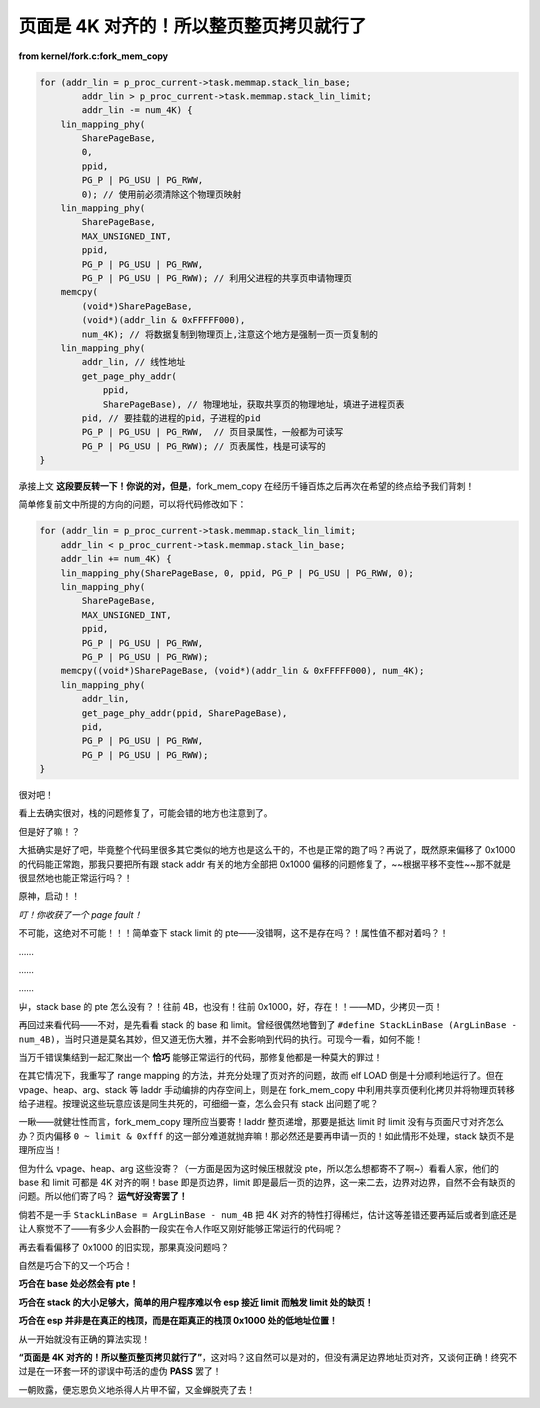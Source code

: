 页面是 4K 对齐的！所以整页整页拷贝就行了
=========================================

**from kernel/fork.c:fork_mem_copy**

.. code-block:: c

    for (addr_lin = p_proc_current->task.memmap.stack_lin_base;
            addr_lin > p_proc_current->task.memmap.stack_lin_limit;
            addr_lin -= num_4K) {
        lin_mapping_phy(
            SharePageBase,
            0,
            ppid,
            PG_P | PG_USU | PG_RWW,
            0); // 使用前必须清除这个物理页映射
        lin_mapping_phy(
            SharePageBase,
            MAX_UNSIGNED_INT,
            ppid,
            PG_P | PG_USU | PG_RWW,
            PG_P | PG_USU | PG_RWW); // 利用父进程的共享页申请物理页
        memcpy(
            (void*)SharePageBase,
            (void*)(addr_lin & 0xFFFFF000),
            num_4K); // 将数据复制到物理页上,注意这个地方是强制一页一页复制的
        lin_mapping_phy(
            addr_lin, // 线性地址
            get_page_phy_addr(
                ppid,
                SharePageBase), // 物理地址，获取共享页的物理地址，填进子进程页表
            pid, // 要挂载的进程的pid，子进程的pid
            PG_P | PG_USU | PG_RWW,  // 页目录属性，一般都为可读写
            PG_P | PG_USU | PG_RWW); // 页表属性，栈是可读写的
    }

承接上文 **这段要反转一下！你说的对，但是**，fork_mem_copy 在经历千锤百炼之后再次在希望的终点给予我们背刺！

简单修复前文中所提的方向的问题，可以将代码修改如下：

.. code-block:: c

    for (addr_lin = p_proc_current->task.memmap.stack_lin_limit;
        addr_lin < p_proc_current->task.memmap.stack_lin_base;
        addr_lin += num_4K) {
        lin_mapping_phy(SharePageBase, 0, ppid, PG_P | PG_USU | PG_RWW, 0);
        lin_mapping_phy(
            SharePageBase,
            MAX_UNSIGNED_INT,
            ppid,
            PG_P | PG_USU | PG_RWW,
            PG_P | PG_USU | PG_RWW);
        memcpy((void*)SharePageBase, (void*)(addr_lin & 0xFFFFF000), num_4K);
        lin_mapping_phy(
            addr_lin,
            get_page_phy_addr(ppid, SharePageBase),
            pid,
            PG_P | PG_USU | PG_RWW,
            PG_P | PG_USU | PG_RWW);
    }

很对吧！

看上去确实很对，栈的问题修复了，可能会错的地方也注意到了。

但是好了嘛！？

大抵确实是好了吧，毕竟整个代码里很多其它类似的地方也是这么干的，不也是正常的跑了吗？再说了，既然原来偏移了 0x1000 的代码能正常跑，那我只要把所有跟 stack addr 有关的地方全部把 0x1000 偏移的问题修复了，~~根据平移不变性~~那不就是很显然地也能正常运行吗？！

原神，启动！！

*叮！你收获了一个 page fault！*

不可能，这绝对不可能！！！简单查下 stack limit 的 pte——没错啊，这不是存在吗？！属性值不都对着吗？！

……

……

……

屮，stack base 的 pte 怎么没有？！往前 4B，也没有！往前 0x1000，好，存在！！——MD，少拷贝一页！

再回过来看代码——不对，是先看看 stack 的 base 和 limit。曾经很偶然地瞥到了 ``#define StackLinBase (ArgLinBase - num_4B)``，当时只道是莫名其妙，但又道无伤大雅，并不会影响到代码的执行。可现今一看，如何不能！

当万千错误集结到一起汇聚出一个 **恰巧** 能够正常运行的代码，那修复他都是一种莫大的罪过！

在其它情况下，我重写了 range mapping 的方法，并充分处理了页对齐的问题，故而 elf LOAD 倒是十分顺利地运行了。但在 vpage、heap、arg、stack 等 laddr 手动编排的内存空间上，则是在 fork_mem_copy 中利用共享页便利化拷贝并将物理页转移给子进程。按理说这些玩意应该是同生共死的，可细细一查，怎么会只有 stack 出问题了呢？

一瞅——就健壮性而言，fork_mem_copy 理所应当要寄！laddr 整页递增，那要是抵达 limit 时 limit 没有与页面尺寸对齐怎么办？页内偏移 ``0 ~ limit & 0xfff`` 的这一部分难道就抛弃嘛！那必然还是要再申请一页的！如此情形不处理，stack 缺页不是理所应当！

但为什么 vpage、heap、arg 这些没寄？（一方面是因为这时候压根就没 pte，所以怎么想都寄不了啊~）看看人家，他们的 base 和 limit 可都是 4K 对齐的啊！base 即是页边界，limit 即是最后一页的边界，这一来二去，边界对边界，自然不会有缺页的问题。所以他们寄了吗？ **运气好没寄罢了！**

倘若不是一手 ``StackLinBase = ArgLinBase - num_4B`` 把 4K 对齐的特性打得稀烂，估计这等差错还要再延后或者到底还是让人察觉不了——有多少人会斟酌一段实在令人作呕又刚好能够正常运行的代码呢？

再去看看偏移了 0x1000 的旧实现，那果真没问题吗？

自然是巧合下的又一个巧合！

**巧合在 base 处必然会有 pte！**

**巧合在 stack 的大小足够大，简单的用户程序难以令 esp 接近 limit 而触发 limit 处的缺页！**

**巧合在 esp 并非是在真正的栈顶，而是在距真正的栈顶 0x1000 处的低地址位置！**

从一开始就没有正确的算法实现！

**“页面是 4K 对齐的！所以整页整页拷贝就行了”**，这对吗？这自然可以是对的，但没有满足边界地址页对齐，又谈何正确！终究不过是在一环套一环的谬误中苟活的虚伪 **PASS** 罢了！

一朝败露，便忘恩负义地杀得人片甲不留，又金蝉脱壳了去！
